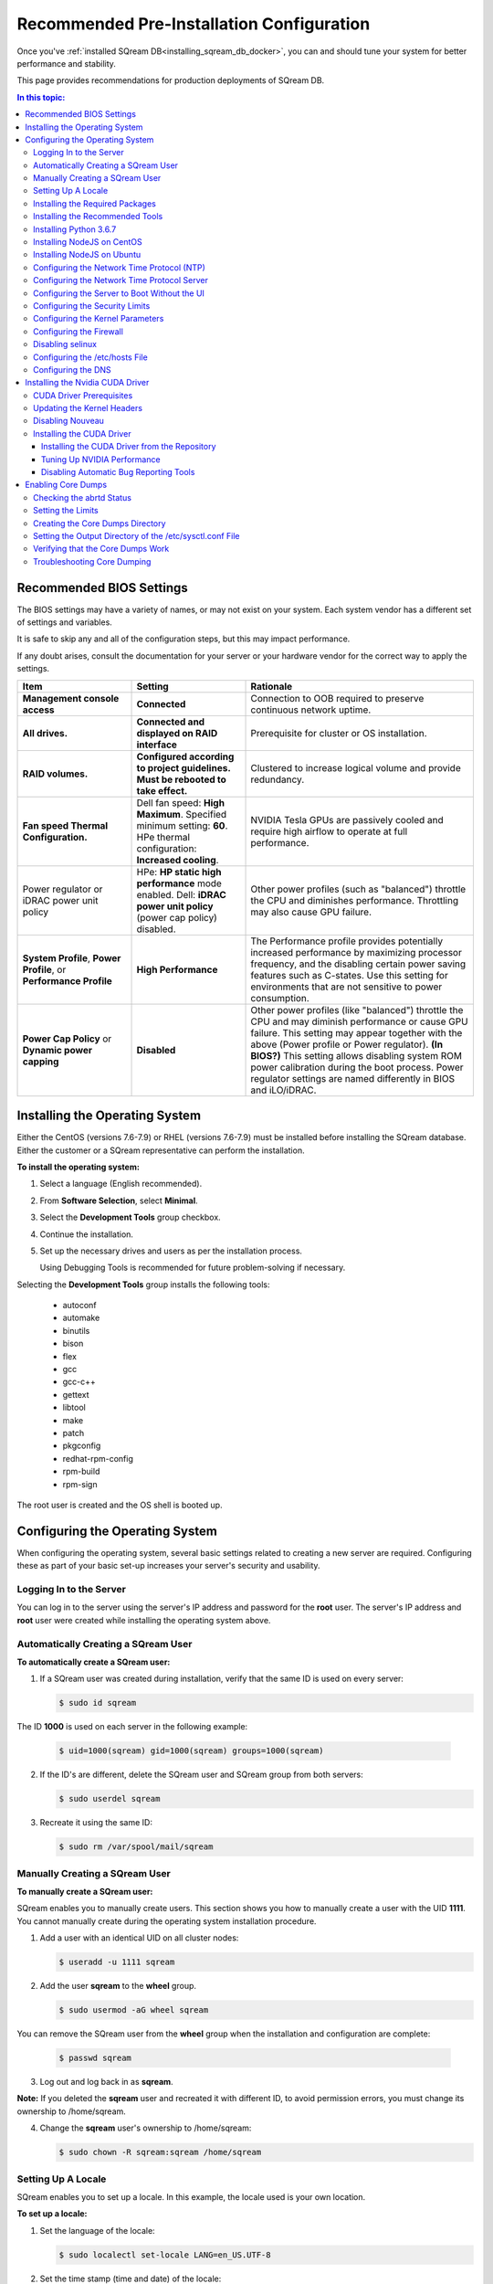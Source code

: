 .. _recommended_pre-installation_configurations:

*********************************************
Recommended Pre-Installation Configuration
*********************************************

Once you've :ref:`installed SQream DB<installing_sqream_db_docker>`, you can and should tune your system for better performance and stability.

This page provides recommendations for production deployments of SQream DB.

.. contents:: In this topic:
   :local:   

Recommended BIOS Settings
==========================
The BIOS settings may have a variety of names, or may not exist on your system. Each system vendor has a different set of settings and variables. 

It is safe to skip any and all of the configuration steps, but this may impact performance.

If any doubt arises, consult the documentation for your server or your hardware vendor for the correct way to apply the settings.

.. list-table::
   :widths: 25 25 50
   :header-rows: 1
   
   * - Item
     - Setting
     - Rationale
   * - **Management console access**
     - **Connected**
     - Connection to OOB required to preserve continuous network uptime.
   * - **All drives.**
     - **Connected and displayed on RAID interface**
     - Prerequisite for cluster or OS installation.
   * - **RAID volumes.**
     - **Configured according to project guidelines. Must be rebooted to take effect.**
     - Clustered to increase logical volume and provide redundancy.
   * - **Fan speed Thermal Configuration.**
     - Dell fan speed: **High Maximum**. Specified minimum setting: **60**. HPe thermal configuration: **Increased cooling**.
     - NVIDIA Tesla GPUs are passively cooled and require high airflow to operate at full performance.
   * - Power regulator or iDRAC power unit policy   
     - HPe: **HP static high performance** mode enabled. Dell: **iDRAC power unit policy** (power cap policy) disabled.
     - Other power profiles (such as "balanced") throttle the CPU and diminishes performance. Throttling may also cause GPU failure.   
   * - **System Profile**, **Power Profile**, or **Performance Profile**
     - **High Performance**
     - The Performance profile provides potentially increased performance by maximizing processor frequency, and the disabling certain power saving features such as C-states. Use this setting for environments that are not sensitive to power consumption.
   * - **Power Cap Policy** or **Dynamic power capping**
     - **Disabled**
     - Other power profiles (like "balanced") throttle the CPU and may diminish performance or cause GPU failure. This setting may appear together with the above (Power profile or Power regulator). **(In BIOS?)** This setting allows disabling system ROM power calibration during the boot process. Power regulator settings are named differently in BIOS and iLO/iDRAC.
	 
..
	 **Comment: is it necessary to show the different power regulator setting names in this document?**	 
   * - **Intel Turbo Boost**
     - **Enabled**
     - Intel Turbo Boost enables overclocking the processor to boost CPU-bound operation performance. Overclocking may risk computational jitter due to changes in the processor's turbo frequency. This causes brief pauses in processor operation, introducing uncertainty into application processing time. Turbo operation is a function of power consumption, processor temperature, and the number of active cores.
   * - **Logical Processor**
     - **HPe**: Enable **Hyperthreading** **Dell**: Enable **Logical Processor**
     - Hyperthreading doubles the amount of logical processors, which may improve performance by ~5-10% for CPU-bound operations.	 	 
   * - **Intel Virtualization Technology** (VT-d)
     - **Disable**
     - VT-d is optimal for running VMs. However, when running Linux natively, disabling VT-d boosts performance by up to 10%.	 
   * - **Logical Processor**
     - **HPe**: Enable **Hyperthreading** **Dell**: Enable **Logical Processor**
     - Hyperthreading doubles the amount of logical processors, which may improve performance by ~5-10% for CPU-bound operations.	 	 
   * - **Intel Virtualization Technology** (VT-d)
     - **Disable**
     - VT-d is optimal for running VMs. However, when running Linux natively, disabling VT-d boosts performance by up to 10%.	  
   * - **Processor C-States** (Minimum processor idle power core state)
     - **Disable** 
     - Processor C-States reduce server power when the system is in an idle state. This causes slower cold-starts when the system transitions from an idle to a load state, and may reduce query performance by up to 15%. **Comment: a hyperlinked footnote to an internal source was inserted into the Confluence doc here. Do we want to include this in the final version? Linked URL: https://www.dell.com/support/kbdoc/en-il/000060621/what-is-the-c-state**	 	 
   * - **HPe**: **Energy/Performance bias**
     - **Maximum performance**
     - Configures processor sub-systems for high-performance and low-latency. Other power profiles (like "balanced") throttle the CPU and may diminish performance. Use this setting for environments that are not sensitive to power consumption.		 
   * - **HPe**: **DIMM voltage**
     - **Optimized for Performance**
     - Setting a higher voltage for DIMMs may increase performance.		 
   * - **Memory Operating Mode**
     - **Optimizer Mode**, **Disable Node Interleaving**, **Auto Memory Operating Voltage**
     - Memory Operating Mode is tuned for performance in **Optimizer** mode. Other modes may improve reliability, but reduce performance. **Node Interleaving** should be disabled because enabling it interleaves the memory between memory nodes, which harms NUMA-aware applications such as SQream DB.	 
   * - **HPe**: **Memory power savings mode**
     - **Maximum performance**
     - This setting configures several memory parameters to optimize the performance of memory sub-systems. The default setting is **Balanced**.	 
   * - HPe **ACPI SLIT**
     - **Enabled**
     - ACPI SLIT sets the relative access times between processors and memory and I/O sub-systems. ACPI SLIT enables operating systems to use this data to improve performance by more efficiently allocating resources and workloads.	 
   * - **QPI Snoop** **Comment: should we write that it is HPe or Intel? HPe: QPI Snoop**
     - **Cluster on Die** or **Home Snoop**
     - QPI (QuickPath Interconnect) Snoop lets you configure different Snoop modes that impact the QPI interconnect. Changing this setting may improve the performance of certain workloads. The default setting of **Home Snoop** provides high memory bandwidth in an average NUMA environment. **Cluster on Die** may provide increased memory bandwidth in highly optimized NUMA workloads. **Early Snoop** may decrease memory latency, but may result in lower overall bandwidth compared to other modes.	
	 

	 


	 
Installing the Operating System
===================================================	 
Either the CentOS (versions 7.6-7.9) or RHEL (versions 7.6-7.9) must be installed before installing the SQream database. Either the customer or a SQream representative can perform the installation.

..
	 **Comment: I recommend leaving contact information here - Please call xxx-xxx-xxxx to contact a SQream representative.**

**To install the operating system:**

#. Select a language (English recommended).
#. From **Software Selection**, select **Minimal**.
#. Select the **Development Tools** group checkbox.
#. Continue the installation.
#. Set up the necessary drives and users as per the installation process.

   Using Debugging Tools is recommended for future problem-solving if necessary.
   
   ..
	 **Comment: In Step 4, why don't we document the entire procedure? I.e., why do we stop here and say "Continue the installation" and "Set up the necessary drives..."?**

Selecting the **Development Tools** group installs the following tools:

  * autoconf
  * automake
  * binutils
  * bison
  * flex
  * gcc
  * gcc-c++
  * gettext
  * libtool
  * make
  * patch
  * pkgconfig
  * redhat-rpm-config
  * rpm-build
  * rpm-sign



The root user is created and the OS shell is booted up.  

Configuring the Operating System
===================================================
When configuring the operating system, several basic settings related to creating a new server are required. Configuring these as part of your basic set-up increases your server's security and usability. 

Logging In to the Server
--------------------------------
You can log in to the server using the server's IP address and password for the **root** user. The server's IP address and **root** user were created while installing the operating system above.

Automatically Creating a SQream User
------------------------------------

**To automatically create a SQream user:**

#. If a SQream user was created during installation, verify that the same ID is used on every server:

   .. code-block:: console

      $ sudo id sqream
  
The ID **1000** is used on each server in the following example:
    
   .. code-block:: console

      $ uid=1000(sqream) gid=1000(sqream) groups=1000(sqream)
   
2. If the ID's are different, delete the SQream user and SQream group from both servers:

   .. code-block:: console

      $ sudo userdel sqream
   
3. Recreate it using the same ID:
   
   .. code-block:: console

      $ sudo rm /var/spool/mail/sqream

Manually Creating a SQream User
--------------------------------

**To manually create a SQream user:**

SQream enables you to manually create users. This section shows you how to manually create a user with the UID **1111**. You cannot manually create during the operating system installation procedure.
   
1. Add a user with an identical UID on all cluster nodes:

   .. code-block:: console

      $ useradd -u 1111 sqream
   
2. Add the user **sqream** to the **wheel** group.

   .. code-block:: console

      $ sudo usermod -aG wheel sqream
   
You can remove the SQream user from the **wheel** group when the installation and configuration are complete:

   .. code-block:: console

      $ passwd sqream
   
3. Log out and log back in as **sqream**.

**Note:** If you deleted the **sqream** user and recreated it with different ID, to avoid permission errors, you must change its ownership to /home/sqream.

4. Change the **sqream** user's ownership to /home/sqream:

   .. code-block:: console

      $ sudo chown -R sqream:sqream /home/sqream
   
Setting Up A Locale
--------------------------------

SQream enables you to set up a locale. In this example, the locale used is your own location.

**To set up a locale:**   

1. Set the language of the locale:

   .. code-block:: console

      $ sudo localectl set-locale LANG=en_US.UTF-8

2. Set the time stamp (time and date) of the locale:

   .. code-block:: console

      $ sudo timedatectl set-timezone Asia/Jerusalem

If needed, you can run the **timedatectl list-timezones** command to see your current time-zone.
  
   
Installing the Required Packages
--------------------------------
You can install the required packages by running the following command:

.. code-block:: console

   $ sudo yum install ntp pciutils monit zlib-devel openssl-devel kernel-devel-$(uname -r) kernel-headers-$(uname -r) gcc net-tools wget jq
  
   
Installing the Recommended Tools
--------------------------------
You can install the recommended tools by running the following command:

.. code-block:: console

   $ sudo yum install bash-completion.noarch vim-enhanced vim-common net-tools iotop htop psmisc screen xfsprogs wget yum-utils deltarpm dos2unix   
   

Installing Python 3.6.7
--------------------------------
1. Download the Python 3.6.7 source code tarball file from the following URL into the **/home/sqream** directory:

   .. code-block:: console

      $ wget https://www.python.org/ftp/python/3.6.7/Python-3.6.7.tar.xz
   
2. Extract the Python 3.6.7 source code into your current directory:

   .. code-block:: console

      $ tar -xf Python-3.6.7.tar.xz
   
3. Navigate to the Python 3.6.7 directory:

   .. code-block:: console

      $ cd Python-3.6.7/Python-3
  
4. Run the **./configure** script:

   .. code-block:: console

      $ ./configure
   
5. Build the software:

   .. code-block:: console

      $ make -j30
  
6. Install the software:

   .. code-block:: console

      $ sudo make install
  
7. Verify that Python 3.6.7 has been installed:

   .. code-block:: console

      $ python3.6.7
  
Installing NodeJS on CentOS 
--------------------------------
**To install the node.js on CentOS:**

1. Download the `setup_12.x file <https://rpm.nodesource.com/setup_12.x>`__ as a root user logged in shell:

   .. code-block:: console

      $ curl -sL https://rpm.nodesource.com/setup_12.x | sudo bash -
  
2. Clear the YUM cache and update the local metadata:

   .. code-block:: console

      $ sudo yum clean all && sudo yum makecache fast
  
3. Install the **node.js**) file:

   .. code-block:: console

      $ sudo yum install -y nodejs

Installing NodeJS on Ubuntu
--------------------------------
**To install the node.js file on Ubuntu:**
  
1. Download the `setup_12.x file <https://deb.nodesource.com/setup_12.x>`__ as a root user logged in shell:

   .. code-block:: console

      $ curl -sL https://rpm.nodesource.com/setup_12.x | sudo bash -
  
2. Install the node.js file:

   .. code-block:: console

      $ sudo apt-get install -y nodejs  
  
3. Verify the node version:

..
	 **Comment: - is this step relevant only for installing on Ubuntu, or on CentOS as well?**
  
   .. code-block:: console

      $ node -v 
  
Configuring the Network Time Protocol (NTP)
------------------------------------------- 
This section describes how to configure your NTP.

If you don't have internet access, see `Configure NTP Client to Synchronize with NTP Server <https://www.thegeekstuff.com/2014/06/linux-ntp-server-client/>`__.

..
	 **Comment: - Is this the correct procedure on the linked URL: Configure NTP Client to Synchronize with NTP Server?*

**To configure your NTP:**
  
1. Install the NTP file.

   .. code-block:: console

      $ sudo yum install ntp
  
2. Enable the **ntpd** program.

   .. code-block:: console

      $ sudo systemctl enable ntpd
  
3. Start the **ntdp** program.

   .. code-block:: console

      $ sudo systemctl start ntpd
  
4. Print a list of peers known to the server and a summary of their states.   
  
   .. code-block:: console

      $ sudo ntpq -p
  
Configuring the Network Time Protocol Server
--------------------------------------------
If your organization has an NTP server, you can configure it.

**To configure your NTP server:**

1. Output your NTP server address and append ``/etc/ntpd.conf`` to the outuput.

   .. code-block:: console

      $ echo -e "\nserver <your NTP server address>\n" | sudo tee -a /etc/ntp.conf

2. Restart the service.

   .. code-block:: console

      $ sudo systemctl restart ntpd

3. Check that synchronization is enabled:

   .. code-block:: console

      $ sudo timedatectl
  
Checking that synchronization is enabled generates the following output:

   .. code-block:: console

      $ Local time: Sat 2019-10-12 17:26:13 EDT
     Universal time: Sat 2019-10-12 21:26:13 UTC
           RTC time: Sat 2019-10-12 21:26:13
          Time zone: America/New_York (EDT, -0400)
        NTP enabled: yes
    NTP synchronized: yes
    RTC in local TZ: no
         DST active: yes
    Last DST change: DST began at
                     Sun 2019-03-10 01:59:59 EST
                     Sun 2019-03-10 03:00:00 EDT
    Next DST change: DST ends (the clock jumps one hour backwards) at
                     Sun 2019-11-03 01:59:59 EDT
                     Sun 2019-11-03 01:00:00 EST
 
 
					 
Configuring the Server to Boot Without the UI
---------------------------------------------
You can configure your server to boot without a UI in cases when it is not required (recommended) by running the following command:					 

.. code-block:: console

  $ sudo systemctl set-default multi-user.target	

Running this command activates the **NO-UI** server mode.

Configuring the Security Limits
--------------------------------
The security limits refers to the number of open files, processes, etc.

You can configure the security limits by running the **echo -e** command as a root user logged in shell:

.. code-block:: console

  $ sudo bash

.. code-block:: console

  $ echo -e "sqream soft nproc 1000000\nsqream hard nproc 1000000\nsqream soft nofile 1000000\nsqream hard nofile 1000000\nsqream soft core unlimited\nsqream hard core unlimited" >> /etc/security/limits.conf
  
Configuring the Kernel Parameters
---------------------------------
**To configure the kernel parameters:**

1. Insert a new line after each kernel parameter:

   .. code-block:: console

      $ echo -e "vm.dirty_background_ratio = 5 \n vm.dirty_ratio = 10 \n vm.swappiness = 10 \n vm.vfs_cache_pressure = 200 \n vm.zone_reclaim_mode = 0 \n" >> /etc/sysctl.conf
  
**Notice:** In the past, the **vm.zone_reclaim_mode** parameter was set to **7.** In the latest Sqream version, the vm.zone_reclaim_mode parameter must be set to **0**. If it is not set to **0**, when a numa node runs out of memory, the system will get stuck and will be unable to pull memory from other numa nodes.
  
2. Check the maximum value of the **fs.file**. 

   .. code-block:: console

      $ sysctl -n fs.file-max

3. *Optional* - If the maximum value of the **fs.file** is smaller than **2097152**, run the following command:

   .. code-block:: console

      $ echo "fs.file-max=2097152" >> /etc/sysctl.conf

**IP4 forward** must be enabled for Docker and K8s installation only.

Configuring the Firewall
--------------------------------
The example in this section shows the open ports for four sqreamd sessions. If more than four are required, open the required ports as needed. Port 8080 in the example below is a new UI port.

**To configure the firewall:**

1. Start the service and enable FirewallID on boot:

   .. code-block:: console

      $ systemctl start firewalld
  
2. Add the following ports to the permanent firewall:

   .. code-block:: console

      $ firewall-cmd --zone=public --permanent --add-port=8080/tcp
      $ firewallfirewall-cmd --zone=public --permanent --add-port=3105/tcp
      $ firewall-cmd --zone=public --permanent --add-port=3108/tcp
      $ firewall-cmd --zone=public --permanent --add-port=5000-5003/tcp
      $ firewall-cmd --zone=public --permanent --add-port=5100-5103/tcp
      $ firewall-cmd --permanent --list-all


..
	 **Comment: - does *--list-all* add the entire list of ports to the permanent firewall?**

3. Reload the firewall:

   .. code-block:: console

      $ firewall-cmd --reload

4. Start the service and enable FirewallID on boot:

   .. code-block:: console

      $ systemctl start firewalld  

   If you do not need the firewall, you can disable it:
  
   .. code-block:: console

      $ sudo systemctl disable firewalld
  
  
Disabling selinux
--------------------------------
**To disable selinux:**

1. Show the status of **selinux**:

   .. code-block:: console

      $ sudo sestatus

2. If the output is not **disabled**, edit the **/etc/selinux/config** file: 

   .. code-block:: console

      $ sudo vim /etc/selinux/config
  
3. Change **SELINUX=enforcing** to **SELINUX=disabled**.
  
The above changes will only take effect after rebooting the server.

You can disable selinux immediately after rebooting the server by running the following command:

.. code-block:: console

  $ sudo setenforce 0

Configuring the /etc/hosts File
--------------------------------
**To configure the /etc/hosts file:**

1. Edit the **/etc/hosts** file:

   .. code-block:: console

      $ sudo vim /etc/hosts

2. Call your local host:

   .. code-block:: console

      $ 127.0.0.1	localhost
      $ <server ip>	<server_name>
  
..
	 **Comment: - Is the above an output or a step?**
  
Configuring the DNS
--------------------------------
**To configure the DNS:**

1. Run the **ifconfig** commasnd to check your NIC name. In the following example, **eth0** is the NIC name:

   .. code-block:: console

      $ sudo vim /etc/sysconfig/network-scripts/ifcfg-eth0 

2. Replace the DNS lines from the example above with your own DNS addresses :

   .. code-block:: console

      $ sudo vim /etc/sysconfig/network-scripts/ifcfg-4.4.4.4
      $ sudo vim /etc/sysconfig/network-scripts/ifcfg-8.8.8.8


..
	 **Comment: - is the above input correct?**

Installing the Nvidia CUDA Driver
===================================================


**Warning:** If your UI runs on the server, the server must be stopped before installing the CUDA drivers.

CUDA Driver Prerequisites  
--------------------------------
1. Verify that the NVIDIA card has been installed and is detected by the system:

   .. code-block:: console

      $ lspci | grep -i nvidia
  
2. Check which version of gcc has been installed:

   .. code-block:: console

      $ gcc --version
  
3. If gcc has not been installed, install it for one of the following operating systems:

   * On RHEL/CentOS: 

     .. code-block:: console

        $ sudo yum install -y gcc

   * On Ubuntu: 

     .. code-block:: console

        $ sudo apt-get install gcc


Updating the Kernel Headers  
--------------------------------
**To update the kernel headers:**

1. Update the kernel headers on one of the following operating systems:

   * On RHEL/CentOS:

     .. code-block:: console

        $ sudo yum install kernel-devel-$(uname -r) kernel-headers-$(uname -r)
		  
   * On Ubuntu:
   
     .. code-block:: console

        $ sudo apt-get install linux-headers-$(uname -r)
		  
2. Install **wget** one of the following operating systems:

   * On RHEL/CentOS:
   
     .. code-block:: console

        $ sudo yum install wget
		  
   * On Ubuntu:   
		  
     .. code-block:: console

        $ sudo apt-get install wget
		  		  
Disabling Nouveau  
--------------------------------
You can disable Nouveau, which is the default driver.

**To disable Nouveau:**

1. Check if the Nouveau driver has been loaded:

   .. code-block:: console

      $ lsmod | grep nouveau

If the Nouveau driver has been loaded, the command above generates output.

2. Blacklist the Nouveau drivers to disable them:

   .. code-block:: console

      $ cat <<EOF | sudo tee /etc/modprobe.d/blacklist-nouveau.conf blacklist nouveau options nouveau modeset=0 EOF
  
 
3. Regenerate the kernel **initramfs** directory set:

  1. Modify the **initramfs** directory set:
  
     .. code-block:: console

        $ sudo dracut --force
	
  2. Reboot the server:

     .. code-block:: console

        $ sudo reboot

Installing the CUDA Driver
--------------------------------
This section describes how to install the CUDA driver.  
  
**Notice:** The version of the driver installed on the customer's server must be equal or higher than the driver included in the Sqream release package. Contact a Sqream customer service representative to identify the correct version to install.

Installing the CUDA Driver from the Repository
^^^^^^^^^^^^^^^^^^^^^^^^^^^^^^^^^^^^^^^^^^^^^^^^
Installing the CUDA driver from the Repository is the recommended installation method.

**To install the CUDA driver from the Repository:**

1. Install the CUDA dependencies for one of the following operating systems:

   * For RHEL:

     .. code-block:: console

        $ sudo rpm -Uvh http://dl.fedoraproject.org/pub/epel/epel-release-latest-7.noarch.rpm

   * For CentOS:

     .. code-block:: console

        $ sudo yum install epel-release
	
2. Install the CUDA dependencies from the **epel** repository:

   .. code-block:: console

      $ sudo yum install dkms libvdpau

Installing the CUDA depedendencies from the **epel** repository is only required for installing **runfile**.

3. Download the required local repository:

   .. code-block:: console

      $ wget http://developer.download.nvidia.com/compute/cuda/10.1/Prod/local_installers/cuda-repo-rhel7-10-1-local-10.1.243-418.87.00-1.0-1.x86_64.rpm
  
4. Install the required local repository: 
   
   .. code-block:: console

      $ sudo yum localinstall cuda-repo-rhel7-10-1-local-10.1.243-418.87.00-1.0-1.x86_64.rpm

For example, RHEL7 for cuda 10.1.

..
	 **Comment: - Confirm.**

5. Install the CUDA drivers:

   a. Clear the YUM cache:
  
      .. code-block:: console

         $ sudo yum clean all
	  
   b. Install the most current DKMS (Dynamic Kernel Module Support) NVIDIA driver:
  
      .. code-block:: console

         $ sudo yum -y install nvidia-driver-latest-dkms

6. Verify that the installation was successful:

   .. code-block:: console

      $ nvidia-smi
   

..
	 **Comment: - what is the output?**
 
 
..
	 **Comment: - I suggest making the following example its own section, i.e., how to prepare the CUDA driver offline. If you do not have an internet connection, you can set up the local repository as shown in the following example:** 

You can prepare the CUDA driver offline from a server connected to the CUDA repo by running the following commands as a *root* user:
	  
7. Query all the packages installed in your system, and verify that cuda-repo has been installed:

   .. code-block:: console

      $ rpm -qa |grep cuda-repo

8. Navigate to the correct repository:

   .. code-block:: console

      $ cd /etc/yum.repos.d/

9. List in long format and print lines matching a pattern for the cuda file:

   .. code-block:: console

      $ ls -l |grep cuda

The following is an example of generated output:

.. code-block:: console

   $ cuda-10-1-local.repo

10. Edit the **/etc/yum.repos.d/cuda-10-1-local.repo** file:

   .. code-block:: console

      $ vim /etc/yum.repos.d/cuda-10-1-local.repo

   The following is an example of the correct output:

   .. code-block:: console

      $ name=cuda-10-1-local
   
11. Clone the repository to a location where it can be copied from:

   .. code-block:: console

      $ reposync -g -l -m --repoid=cuda-10-1-local --download_path=/var/cuda-repo-10.1-local

12. Copy the repository to the installation server and create the repository:

   .. code-block:: console

      $ createrepo -g comps.xml /var/cuda-repo-10.1-local

13. Add a repo configuration file in **/etc/yum.repos.d/** by editing the **/etc/yum.repos.d/cuda-10.1-local.repo** repository:
 
   .. code-block:: console

      $ [cuda-10.1-local]
      $ name=cuda-10.1-local
      $ baseurl=file:///var/cuda-repo-10.1-local
      $ enabled=1
      $ gpgcheck=1
      $ gpgkey=file:///var/cuda-repo-10-1-local/7fa2af80.pub   
   
14. Install the CUDA drivers by installing the most current DKMS (Dynamic Kernel Module Support) NVIDIA driver as a root user logged in shell:
  
   .. code-block:: console

      $ sudo yum -y install nvidia-driver-latest-dkms
	  
Tuning Up NVIDIA Performance
^^^^^^^^^^^^^^^^^^^^^^^^^^^^^^^^
This section describes how to tune up NVIDIA performance. The procedures in this section are relevant to Intel only.
	
**To tune up NVIDIA performance:**

1. Change the permissions on the **rc.local** file to **executable**:

   .. code-block:: console

      $ sudo chmod +x /etc/rc.local	  
	  
2. Edit the **/etc/yum.repos.d/cuda-10-1-local.repo** file:

   .. code-block:: console

      $ sudo vim /etc/rc.local 

3. Add the following lines:

   a. **For V100**:

      .. code-block:: console

         $ nvidia-persistenced

   b. **For IBM (mandatory)**:
	  
      .. code-block:: console

         $ sudo systemctl enable nvidia-persistenced
		 
**Notice**: Setting up the NVIDIA POWER9 CUDA driver includes additional set-up requirements. The NVIDIA POWER9 CUDA driver will not function properly if the additional set-up requirements are not followed. See `POWER9 Setup <https://docs.nvidia.com/cuda/cuda-installation-guide-linux/index.html#power9-setup>`__ for the additional set-up requirements.

   
   c. **For K80**:
	  
      .. code-block:: console

         $ nvidia-persistenced
         $ nvidia-smi -pm 1
         $ nvidia-smi -acp 0
         $ nvidia-smi --auto-boost-permission=0
         $ nvidia-smi --auto-boost-default=0

4. Reboot the server and run the **NVIDIA System Management Interface (NVIDIA SMI)**:

   .. code-block:: console

      $ nvidia-smi


Disabling Automatic Bug Reporting Tools
^^^^^^^^^^^^^^^^^^^^^^^^^^^^^^^^^^^^^^^^^^
**To disable automatic bug reporting tools:**

1. Run the following **abort** commands:

   .. code-block:: console

      $ for i in abrt-ccpp.service abrtd.service abrt-oops.service abrt-pstoreoops.service abrt-vmcore.service abrt-xorg.service ; do sudo systemctl disable $i; sudo systemctl stop $i; done


The server is ready for the SQream software installation.


2. Run the following checks:

   a. Check the OS release:
   
      .. code-block:: console
	  
         $ cat /etc/os-release
	  
   b. Verify that a SQream user exists and has the same ID on all cluster member services:
   
      .. code-block:: console
	  
         $ id sqream
		 
   c. Verify that the storage is mounted:
   
      .. code-block:: console
	  
         $ mount
		 
   d. Verify that the driver has been installed correctly:
   
      .. code-block:: console
	  
         $ nvidia-smi
		 
   e. Check the maximum value of the **fs.file**: 

      .. code-block:: console

         $ sysctl -n fs.file-max
		 
    The desired output when checking the maximum value of the **fs.file** is greater or equal to **2097152**.

   f. Run the following command as a SQream user:
   
..
	 **Comment: - **Question - what do the following command parameter do? -c?**		 
		 
      .. code-block:: console

         $ ulimit -c -u -n	

..
	 **Comment: - See https://ss64.com/bash/ulimit.html**		 
		 
    The following shows the desired output when **<fill in>**:

    .. code-block:: console

    $ core file size (blocks, -c) unlimited
    $ max user processes (-u) 1000000
    $ open files (-n) 1000000

3. Configure the security limits by running the **echo -e** command as a root user logged in shell:

   .. code-block:: console

      $ sudo bash
      $ echo -e "sqream soft nproc 1000000\nsqream hard nproc 1000000\nsqream soft nofile 1000000\nsqream hard nofile 1000000\nsqream soft core unlimited\nsqream hard core unlimited" >> /etc/security/limits.conf
	  
Enabling Core Dumps
===================================================

Enabling core dumps is recommended, but optional.

**To enable core dumps:**

1. Check the **abrtd** Status

2. Set the limits

3. Create the core dumps directory.


Checking the abrtd Status
---------------------------------------------------

**To check the abrtd status:**

1. Check if **abrtd** is running:

   .. code-block:: console

      $ sudo ps -ef |grep abrt

2. If **abrtd** is running, stop it:	  
	  
   .. code-block:: console

      $ sudo service abrtd stop
      $ sudo chkconfig abrt-ccpp off
      $ sudo chkconfig abrt-oops off
      $ sudo chkconfig abrt-vmcore off
      $ sudo chkconfig abrt-xorg off
      $ sudo chkconfig abrtd off


Setting the Limits
---------------------------------------------------	

**To set the limits:**  
	  
1. Set the limits:

   .. code-block:: console

      $ ulimit -c
	  
2. If the output is **0**, add the following lines to the **limits.conf** file (/etc/security):	  
	  
   .. code-block:: console

      $ *          soft     core           unlimited
      $ *          hard     core           unlimited	  
	  
3. Log out and log in to apply the limit changes.	

Creating the Core Dumps Directory
---------------------------------------------------	

**To set the core dumps directory:** 

1. Make the **/tmp/core_dumps** directory:

   .. code-block:: console

      $ mkdir /tmp/core_dumps

2. Set the ownership of the **/tmp/core_dumps** directory:

   .. code-block:: console

      $ sudo chown sqream.sqream /tmp/core_dumps
  
3. Grant read, write, and execute permissions to all users:

   .. code-block:: console

      $ sudo chmod -R 777 /tmp/core_dumps	

Setting the Output Directory of the /etc/sysctl.conf File 
-----------------------------------------------------------------	

**To set the output directory of the /etc/sysctl.conf file:** 

1. Edit the **/etc/sysctl.conf** file:

   .. code-block:: console

      $ sudo vim /etc/sysctl.conf

2. Add the following to the bottom of the file:

   .. code-block:: console

      $ kernel.core_uses_pid = 1
      $ kernel.core_pattern = /<tmp/core_dumps>/core-%e-%s-%u-%g-%p-%t
      $ fs.suid_dumpable = 2

..
	 **Comment: - leave a note that the user can choose his correct location of the folder.**

3. To apply the changes without rebooting the server, run:
	  
  .. code-block:: console

     $ sudo sysctl -p

4. Check that the core output directory points to the following:

  .. code-block:: console

     $ sudo cat /proc/sys/kernel/core_pattern
	  
  The following shows the correct generated output:
	  
  .. code-block:: console

     $ /tmp/core_dumps/core-%e-%s-%u-%g-%p-%t	  
	  
5. Verify that the core dumping works:	  
	  
  .. code-block:: console

     $ select abort_server();

	  
Verifying that the Core Dumps Work 
---------------------------------------------------	
You can verify that the core dumps work only after installing and running SQream. This causes the server to crash and a new core.xxx file to be included in the folder that is written in **/etc/sysctl.conf**

**To verify that the core dumps work:**

1. Stop and restart all SQream services.

2. Connect to SQream with ClientCmd and run the following command:

  .. code-block:: console

     $ select abort_server();


..
	 **Comment: - what did the author mean by "Stage 3"?**
   
Troubleshooting Core Dumping 
---------------------------------------------------	
This section describes the troubleshooting procedure to be followed if all parameters have been configured correctly, but the cores have not been created.

**To troubleshoot core dumping:**

1. Reboot the server.

2. Verify that you have folder permissions:

   .. code-block:: console

      $ sudo chmod -R 777 /tmp/core_dumps   
   
3. Verify that the limits have been set correctly:

   .. code-block:: console

      $ ulimit -c

   If all parameters have been configured correctly, the correct output is:

   .. code-block:: console

      $ unlimited	

4. If all parameters have been configured correctly, but running **ulimit -c** outputs **0**, run the following:

   .. code-block:: console

      $ sudo vim /etc/profile

5. Search for line and tag it with the **hash** symbol: **Search for which line?**

   .. code-block:: console

      $ ulimit -S -c 0 > /dev/null 2>&1	 
	  

6. If the line is not found in **/etc/profile** directory, do the following:	  
	  
   a. Run the following command:

      .. code-block:: console

         $ sudo vim /etc/init.d/functions

   b. Search for the following:
   
      .. code-block:: console

         $ ulimit -S -c ${DAEMON_COREFILE_LIMIT:-0} >/dev/null 2>&1

   c. If the line is found, tag it with the **hash** symbol and reboot the server.
